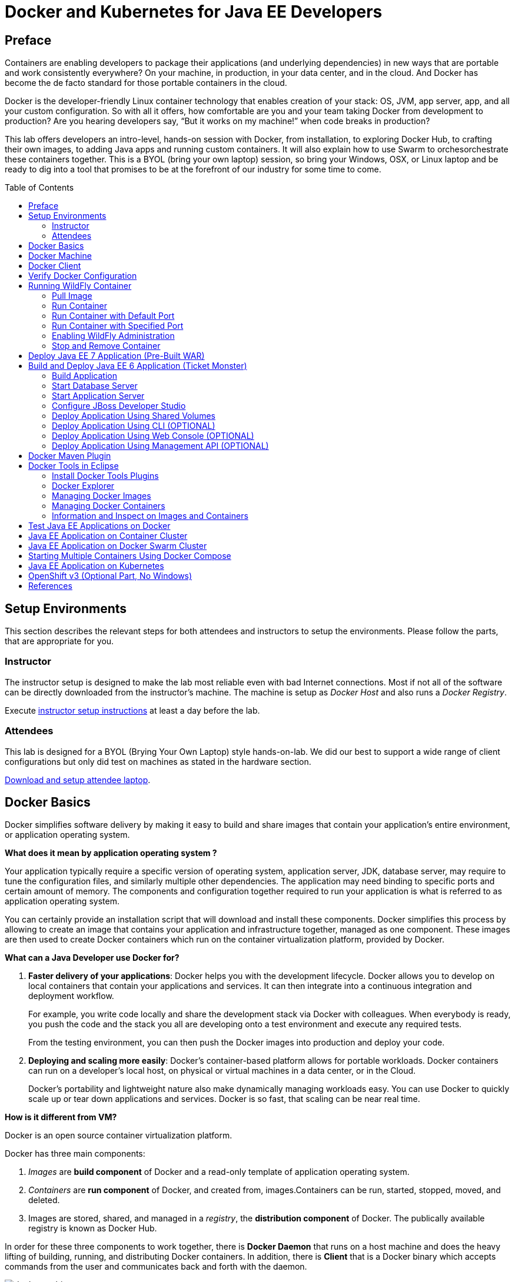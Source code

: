 = Docker and Kubernetes for Java EE Developers
:toc:
:toc-placement!:

## Preface
Containers are enabling developers to package their applications (and underlying dependencies) in new ways that are portable and work consistently everywhere? On your machine, in production, in your data center, and in the cloud. And Docker has become the de facto standard for those portable containers in the cloud.

Docker is the developer-friendly Linux container technology that enables creation of your stack: OS, JVM, app server, app, and all your custom configuration. So with all it offers, how comfortable are you and your team taking Docker from development to production? Are you hearing developers say, “But it works on my machine!” when code breaks in production?

This lab offers developers an intro-level, hands-on session with Docker, from installation, to exploring Docker Hub, to crafting their own images, to adding Java apps and running custom containers. It will also explain how to use Swarm to orchesorchestrate these containers together. This is a BYOL (bring your own laptop) session, so bring your Windows, OSX, or Linux laptop and be ready to dig into a tool that promises to be at the forefront of our industry for some time to come.

toc::[]

## Setup Environments

This section describes the relevant steps for both attendees and instructors to setup the environments. Please follow the parts, that are appropriate for you.

### Instructor

The instructor setup is designed to make the lab most reliable even with bad Internet connections. Most if not all of the software can be directly downloaded from the instructor's machine. The machine is setup as _Docker Host_ and also runs a _Docker Registry_.

Execute https://github.com/arun-gupta/docker-java/tree/master/instructor[instructor setup instructions] at least a day before the lab.

### Attendees

This lab is designed for a BYOL (Brying Your Own Laptop) style hands-on-lab. We did our best to support a wide range of client configurations but only did test on machines as stated in the hardware section.

https://github.com/arun-gupta/docker-java/tree/master/attendees[Download and setup attendee laptop].

## Docker Basics
Docker simplifies software delivery by making it easy to build and share images that contain your application’s entire environment, or application operating system.

**What does it mean by application operating system ?**

Your application typically require a specific version of operating system, application server, JDK, database server, may require to tune the configuration files, and similarly multiple other dependencies. The application may need binding to specific ports and certain amount of memory. The components and configuration together required to run your application is what is referred to as application operating system.

You can certainly provide an installation script that will download and install these components. Docker simplifies this process by allowing to create an image that contains your application and infrastructure together, managed as one component. These images are then used to create Docker containers which run on the container virtualization platform, provided by Docker.

**What can a Java Developer use Docker for?**

. *Faster delivery of your applications*: Docker helps you with the development lifecycle.
Docker allows you to develop on local containers that contain your applications
and services. It can then integrate into a continuous integration and
deployment workflow.
+
For example, you write code locally and share the development stack
via Docker with colleagues. When everybody is ready, you push the
code and the stack you all are developing onto a test environment
and execute any required tests.
+
From the testing environment, you can then push the Docker images
into production and deploy your code.
+
. *Deploying and scaling more easily*: Docker's container-based platform allows for portable workloads. Docker containers can run on a developer's local host, on physical
or virtual machines in a data center, or in the Cloud.
+
Docker's portability and lightweight nature also make dynamically managing workloads easy. You can use Docker to quickly scale up or tear down applications and services. Docker is so fast, that scaling can be near real time.

**How is it different from VM?**

Docker is an open source container virtualization platform.

Docker has three main components:

. __Images__ are *build component* of Docker and a read-only template of application operating system.
. __Containers__ are *run component* of Docker, and created from, images.Containers can be run, started, stopped, moved, and deleted.
. Images are stored, shared, and managed in a __registry__, the *distribution component* of Docker. The publically available registry is known as Docker Hub.

In order for these three components to work together, there is *Docker Daemon* that runs on a host machine and does the heavy lifting of building, running, and distributing Docker containers. In addition, there is *Client* that is a Docker binary which accepts commands from the user and communicates back and forth with the daemon.

.Docker architecture
image::images/docker-architecture.png[]

Client communicates with Daemon, either co-located on the same host, or on a different host. It requests the Daemon to pull an image from the repository using `pull` command. The Daemon then downloads the image from Docker Hub, or whatever registry is configured. Multiple images can be downloaded from the registry and installed on Daemon host. Images are run using `run` command to create containers on demand.

**How does a Docker Image work?**

We've already seen that Docker images are read-only templates from which Docker containers are launched. Each image consists of a series of layers. Docker makes use of union file systems to combine these layers into a single image. Union file systems allow files and directories of separate file systems, known as branches, to be transparently overlaid, forming a single coherent file system.

One of the reasons Docker is so lightweight is because of these layers. When you change a Docker image—for example, update an application to a new version— a new layer gets built. Thus, rather than replacing the whole image or entirely rebuilding, as you may do with a virtual machine, only that layer is added or updated. Now you don't need to distribute a whole new image, just the update, making distributing Docker images faster and simpler.

Every image starts from a base image, for example `ubuntu`, a base Ubuntu image, or `fedora`, a base Fedora image. You can also use images of your own as the basis for a new image, for example if you have a base Apache image you could use this as the base of all your web application images.

NOTE: By default, Docker obtains these base images from Docker Hub.

Docker images are then built from these base images using a simple, descriptive set of steps we call instructions. Each instruction creates a new layer in our image. Instructions include actions like:

. Run a command.
. Add a file or directory.
. Create an environment variable.
. What process to run when launching a container from this image.

These instructions are stored in a file called a Dockerfile. Docker reads this Dockerfile when you request a build of an image, executes the instructions, and returns a final image.

**How does a Container work?**

A container consists of an operating system, user-added files, and meta-data. As we've seen, each container is built from an image. That image tells Docker what the container holds, what process to run when the container is launched, and a variety of other configuration data. The Docker image is read-only. When Docker runs a container from an image, it adds a read-write layer on top of the image (using a union file system as we saw earlier) in which your application can then run.

## Docker Machine

Machine makes it really easy to create Docker hosts on your computer, on cloud providers and inside your own data center. It creates servers, installs Docker on them, then configures the Docker client to talk to them.

Once your Docker host has been created, it then has a number of commands for managing them:

. Starting, stopping, restarting
. Upgrading Docker
. Configuring the Docker client to talk to your host

You used Docker Machine already during the attendee setup. We won't need it too much further on. But if you need to create hosts, it's a very handy tool to know about. From now on we're mostly going to use the docker client.
Find out more about the details at the link:https://docs.docker.com/machine/[Official Docker Machine Website]

Check if docker machine is working using the following command:

[source, text]
----
docker-machine -v
----

## Docker Client

The client communicates with the demon process on your host and let's you work with images and containers.

Check if your client is working using the following command:

[source, text]
----
docker -v
----

The most important options you'll be using frequently are:

. `run` - runs a container
. `ps`- lists containers
. `stop` - stops a container

Get a full list of available commands with
[source, text]
----
docker
----

## Verify Docker Configuration

Check if your Docker Host is running:

[source, text]
----
docker-machine ls
----

You should see the output similar to:

[source, text]
----
NAME        ACTIVE   DRIVER       STATE     URL                         SWARM
lab                  virtualbox   Running   tcp://192.168.99.101:2376   
----

If the machine state is stopped, start it with:

[source, text]
----
docker-machine start lab
----

After it is started you can find out IP address of your host with:

[source, text]
----
docker-machine ip lab
----

We already did this during the setup document, remember? So, this is a good chance to check, if you already added this IP to your hosts file.

Type:

[source, text]
----
ping dockerhost
----

and see if this resolves to the IP address that the docker-machine command printed out. You should see an output as:

[source, text]
----
> ping dockerhost
PING dockerhost (192.168.99.101): 56 data bytes
64 bytes from 192.168.99.101: icmp_seq=0 ttl=64 time=0.394 ms
64 bytes from 192.168.99.101: icmp_seq=1 ttl=64 time=0.387 ms
----

If it does, you're ready to start over with the lab. If it does not, make sure you've followed the steps to https://github.com/arun-gupta/docker-java/tree/master/attendees#configure-host[configure your host].

## Running WildFly Container

The first step in running any application on Docker is to run an image. There are plenty of images available from the official Docker registry (aka link:https://hub.docker.com[Docker Hub]). To run any of them, you just have to ask the Docker Client to run it. The client will check if the image already exists on Docker Host. If it exists then it'll run it, otherwise the host will download the image and then run it.

### Pull Image

Let's first check, if there are any images already available:

[source, text]
----
docker images
----

At first, this list is empty. Now, let's get a plain `jboss/wildfly` image from the instructor's registry:

[source, text]
----
docker pull <INSTRUCTOR_IP>:5000/wildfly
----

By default, docker images are retrieved from https://hub.docker.com/[Docker Hub]. This lab is pre-congfigured to run such that everything can be pulled from instructor's machine.

You can see, that Docker is downloading the image with it's different layers.

[NOTE]
====
In a traditional Linux boot, the Kernel first mounts the root File System as read-only, checks its integrity, and then switches the whole rootfs volume to read-write mode.
When Docker mounts the rootfs, it starts read-only, as in a traditional Linux boot, but then, instead of changing the file system to read-write mode, it takes advantage of a union mount to add a read-write file system over the read-only file system. In fact there may be multiple read-only file systems stacked on top of each other. Consider each one of these file systems as a layer.

At first, the top read-write layer has nothing in it, but any time a process creates a file, this happens in the top layer. And if something needs to update an existing file in a lower layer, then the file gets copied to the upper layer and changes go into the copy. The version of the file on the lower layer cannot be seen by the applications anymore, but it is there, unchanged.

We call the union of the read-write layer and all the read-only layers a _union file system_.

.Docker Layers
image::images/plain-wildfly0.png[]
====

In our particular case, the https://github.com/jboss-dockerfiles/wildfly/blob/master/Dockerfile[jboss/wildfly] image extends the link:https://github.com/jboss-dockerfiles/base/blob/master/Dockerfile[jboss/base-jdk:7] image which adds the OpenJDK distribution on top of the link:https://github.com/jboss-dockerfiles/base/blob/master/Dockerfile[jboss/base] image.
The base image is used for all JBoss community images. It provides a base layer that includes:

. A jboss user (uid/gid 1000) with home directory set to `/opt/jboss`
. A few tools that may be useful when extending the image or installing software, like unzip.

The ``jboss/base-jdk:7'' image adds:

. Latest OpenJDK distribution
. Adds a JAVA_HOME environment variable

When the download is done, you can list the images again and will see the following:

[source, text]
----
docker images

REPOSITORY              TAG     IMAGE ID       CREATED       VIRTUAL SIZE
<INSTRUCTOR_IP>:5000/wildfly  latest  2ac466861ca1   10 weeks ago  951.3 MB
----

### Run Container

#### Interactive Container

Run WildFly container in an interactive mode.

[source, text]
----
docker run -it <INSTRUCTOR_IP>:5000/wildfly
----

This will show the output as:

[source, text]
----
> docker run -it 192.168.99.100:5000/wildfly
=========================================================================

  JBoss Bootstrap Environment

  JBOSS_HOME: /opt/jboss/wildfly

  JAVA: /usr/lib/jvm/java/bin/java

  JAVA_OPTS:  -server -Xms64m -Xmx512m -XX:MaxPermSize=256m -Djava.net.preferIPv4Stack=true -Djboss.modules.system.pkgs=org.jboss.byteman -Djava.awt.headless=true

=========================================================================

17:58:58,353 INFO  [org.jboss.modules] (main) JBoss Modules version 1.3.3.Final
17:58:58,891 INFO  [org.jboss.msc] (main) JBoss MSC version 1.2.2.Final
17:58:59,056 INFO  [org.jboss.as] (MSC service thread 1-2) JBAS015899: WildFly 8.2.0.Final "Tweek" starting

. . .

17:59:03,211 INFO  [org.jboss.as] (Controller Boot Thread) JBAS015961: Http management interface listening on http://127.0.0.1:9990/management
17:59:03,212 INFO  [org.jboss.as] (Controller Boot Thread) JBAS015951: Admin console listening on http://127.0.0.1:9990
17:59:03,213 INFO  [org.jboss.as] (Controller Boot Thread) JBAS015874: WildFly 8.2.0.Final "Tweek" started in 5310ms - Started 184 of 234 services (82 services are lazy, passive or on-demand)
----

This shows that the server started correctly, congratulations!

By default, Docker runs in the foreground. `-i` allows to interact with the STDIN and `-t` attach a TTY to the process. Switches can be combined together and used as `-it`.

Hit Ctrl+C to stop the container.

#### Detached Container

Restart the container in detached mode:

[source, text]
----
> docker run -d 192.168.99.100:5000/wildfly
972f51cc8422eec0a7ea9a804a55a2827b5537c00a6bfd45f8646cb764bc002a
----

`-d` runs the container in detached mode.

The output is the unique id assigned to the container. Check the logs as:

[source, text]
----
> docker logs 972f51cc8422eec0a7ea9a804a55a2827b5537c00a6bfd45f8646cb764bc002a
=========================================================================

  JBoss Bootstrap Environment

  JBOSS_HOME: /opt/jboss/wildfly

. . .
----

We can check it by issuing the `docker ps` command which retrieves the images process which are running and the ports engaged by the process:

[source, text]
----
> docker ps
CONTAINER ID        IMAGE                                 COMMAND                CREATED             STATUS              PORTS                    NAMES
0bc123a8ece0        192.168.99.100:5000/wildfly:latest    "/opt/jboss/wildfly/   4 seconds ago       Up 4 seconds        8080/tcp                 tender_wozniak 
----

Also try `docker ps -a` to see all the containers on this machine.

### Run Container with Default Port

Startup log of the server shows that the server is located in the `/opt/jboss/wildfly`. It also shows that the public interfaces are bound to the `0.0.0.0` address while the admin interfaces are bound just to `localhost`. This information will be useful to learn how to customize the server.

`docker-machine ip <machine-name>` gives us the Docker Host IP address and this was already added to the hosts file. So, we can give it another try by accessing: http://dockerhost:8080. However, this will not work either.

If you want containers to accept incoming connections, you will need to provide special options when invoking `docker run`. The container, we just started, can't be accessed by our browser. We need to stop it again and restart with different options.

[source, text]
----
docker stop 0bc123a8ece0
----

Restart the container as:

[source, text]
----
> docker ps
CONTAINER ID        IMAGE                                 COMMAND                CREATED             STATUS              PORTS                     NAMES
4545ced66242        192.168.99.100:5000/wildfly:latest    "/opt/jboss/wildfly/   3 seconds ago       Up 3 seconds        0.0.0.0:32768->8080/tcp   suspicious_wozniak   
----

`-P` flag map any network ports inside the image it to a random high port from the range 49153 to 65535 on Docker host.

The port mapping is shown in the `PORTS` column. Access the WildFly server at http://dockerhost:32768:8080. Make sure to use the correct port number as shown in your case.

### Run Container with Specified Port

Lets stop the previously running container as:

[source, text]
----
docker stop 4545ced66242
----

Restart the container as:

[source, text]
----
docker run -it -p 8080:8080 <INSTRUCTOR_IP>:5000/wildfly
----

The format is `-p hostPort:containerPort`. This option maps container ports to host ports and allows other containers on our host to access them.

.Docker Port Mapping
[NOTE]
===============================
Port exposure and mapping are the keys to successful work with Docker.
See more about networking on the Docker website link:https://docs.docker.com/articles/networking/[Advanced Networking]
===============================

Now we're ready to test http://dockerhost:8080 again. This works with the exposed port, as expected.

.Welcome WildFly
image::images/plain-wildfly1.png[]

### Enabling WildFly Administration

Default WildFly image exposes only port 8080 and thus is not available for administration using either the CLI or Admin Console.

#### Default Port Mapping

The following command will override the default command in Docker file, explicitly starting WildFly, and binding application and management port to all network interfaces.

[source, text]
----
docker run -P -d <INSTRUCTOR_IP>:5000/wildfly /opt/jboss/wildfly/bin/standalone.sh -b 0.0.0.0 -bmanagement 0.0.0.0
----

Accessing WildFly Administration Console require a user in administration realm. A pre-created image, with appropriate username/password credentials, is used to start WildFly as:

[source, text]
----
docker run -P -d 192.168.99.100:5000/wildfly-management
----

`-P` flag map any network ports inside the image it to a random high port from the range 49153 to 65535 on Docker host.

Look at the exposed ports as:

[source, text]
----
 docker ps
CONTAINER ID        IMAGE                                           COMMAND                CREATED             STATUS              PORTS                                              NAMES
6f610b310a46        192.168.99.100:5000/wildfly-management:latest   "/bin/sh -c '/opt/jb   6 seconds ago       Up 6 seconds        0.0.0.0:32769->8080/tcp, 0.0.0.0:32770->9990/tcp   determined_darwin 
----

Look for the host port that is mapped in the container, `32770` in this case. Access the admin console at http://dockerhost:32770.

The username/password credentials are:

[[WildFly_Administration_Credentials]]
[options="header"]
|====
| Field | Value
| Username | admin
| Password | docker#admin
|====

##### Additional Ways To Find Port Mapping

The exact mapped port can also be found as:

. Using `docker inspect`:
+
[source, text]
----
docker inspect --format='{{(index (index .NetworkSettings.Ports "9990/tcp") 0).HostPort}}' 6f610b310a46
----
+
. Using `docker port`:
+
[source, text]
----
docker port 6f610b310a46
----
+
to see the output as:
+
[source, text]
----
0.0.0.0:32769->8080/tcp
0.0.0.0:32770->9990/tcp
----

[[Fixed_Port_Mapping]]
#### Fixed Port Mapping

This management image can also be started with a pre-defined port mapping as:

[source, text]
----
docker run -p 8080:8080 -p 9990:9990 -d 192.168.99.100:5000/wildfly-management
----

In this case, Docker port mapping will be shown as:

[source, text]
----
8080/tcp -> 0.0.0.0:8080
9990/tcp -> 0.0.0.0:9990
----

### Stop and Remove Container

#### Stop Container

. Stop a specific container:
+
[source, text]
----
docker stop 0bc123a8ece0
----
+
. Stop all the running containers
+
[source, text]
----
docker rm $(docker stop $(docker ps -q))
----
+
. Stop only the exited containers
+
[source, text]
----
docker ps -a -f "exited=-1"
----

#### Remove Container

. Remove a specific container:
+
[source, text]
----
docker rm 0bc123a8ece0
----
+
. Containers meeting a regular expression
+
[source, text]
----
docker ps -a | grep wildfly | awk '{print $1}' | xargs docker rm
----
+
. All running containers, without any criteria
+
[source, text]
----
docker rm $(docker ps -aq)
----

Common Docker commands are available in link:command-cheatsheet.adoc[Docker Command Cheatsheet].

## Deploy Java EE 7 Application (Pre-Built WAR)

https://github.com/javaee-samples/javaee7-hol[Java EE 7 Hands-on Lab] has been delivered all around the world and is a pretty standard application that shows design patterns and anti-patterns for a typical Java EE 7 application.

.Java EE 7 Application Architecture
image::images/javaee7-hol.png[]

Pull the Docker image that contains WildFly and pre-built Java EE 7 application WAR file as shown:

[source, text]
----
docker pull <INSTRUCTOR_IP>:5000/javaee7-hol
----

The javaee7-hol link:https://github.com/arun-gupta/docker-images/blob/master/javaee7-hol/Dockerfile[Dockerfile] is based on `jboss/wildfly` and adds the movieplex7 application as war file.

Run it as:

[source, text]
----
docker run -it -p 8080:8080 <INSTRUCTOR_IP>:5000/javaee7-hol
----

See the application in action at http://dockerhost:8080/movieplex7/.

Only two changes are required to the standard `jboss/wildfly` image:

. Start WildFly in full platform:
+
[source, text]
----
CMD ["/opt/jboss/wildfly/bin/standalone.sh", "-c", "standalone-full.xml", "-b", "0.0.0.0"]
----
+
. WAR file is copied to `standalone/deployments` directory as:
+
[source, text]
----
RUN curl -L https://github.com/javaee-samples/javaee7-hol/blob/jrebel/solution/movieplex7-1.0-SNAPSHOT.war?raw=true -o /opt/jboss/wildfly/standalone/deployments/movieplex7-1.0-SNAPSHOT.war
----

## Build and Deploy Java EE 6 Application (Ticket Monster)

TicketMonster is an example application that focuses on Java EE6 - JPA 2, CDI, EJB 3.1 and JAX-RS along with HTML5 and jQuery Mobile. It is a moderately complex application that demonstrates how to build modern web applications optimized for mobile & desktop. TicketMonster is representative of an online ticketing broker - providing access to events (e.g. concerts, shows, etc) with an online booking application.

Apart from being a demo, TicketMonster provides an already existing application structure that you can use as a starting point for your app. You could try out your use cases, test your own ideas, or, contribute improvements back to the community.

.TicketMonster architecture
image::images/ticket-monster_tutorial_architecture.png[]

The application uses Java EE 6 services to provide business logic and persistence, utilizing technologies such as CDI, EJB 3.1 and JAX-RS, JPA 2. These services back the user-facing booking process, which is implemented using HTML5 and JavaScript, with support for mobile devices through jQuery Mobile.

The administration site is centered around CRUD use cases, so instead of writing everything manually, the business layer and UI are generated by Forge, using EJB 3.1, CDI and JAX-RS. For a better user experience, Twitter Bootstrap is used.

Monitoring sales requires staying in touch with the latest changes on the server side, so this part of the application will be developed in HTML5 and JavaScript using a polling solution.

[[Build_Application]]
### Build Application

First thing, you're going to do is to build the application from source. Create a directory for the source and change to it:

[source, text]
----
mkdir docker-java/
cd docker-java/
----

And checkout the sources from the instructor's git repository.

[source, text]
----
git clone -b WildFly-docker-test http://root:dockeradmin@<INSTRUCTOR_IP>:10080/root/ticket-monster.git
----

`-b WildFly-docker-test` is a branch of Ticket Monster that contains a ``docker-test'' profile to run Arquillian Cube test. More on this later.

NOTE: You're free to explore the application. Open it with with the favorite IDE of your choice. Find more background about the use-cases and how the application is designed at http://www.jboss.org/ticket-monster/whatisticketmonster/[Ticket Monster Website].

Copy the Maven lab-settings.xml file that you have downloaded from the instructor machine and place it inside `docker-java` directory.

NOTE: Make sure <INSTRUCTOR_IP> in `lab-settings.xml` is changed to match the IP address of instructor's machine.

When you're ready, it is time to build the application. Switch to the checkout directory and run maven package.

[source, text]
----
cd docker-java/
mvn -s lab-settings.xml -f ticket-monster/demo/pom.xml -Ppostgresql clean package
----

Congratulations! You just build the applications war file. Let's deploy it!

### Start Database Server

The application require an application server and a database server. This lab will use WildFly and Postgres for them respectively.

Start Postgres database as:

[source, text]
----
docker run --name db -d -p 5432:5432 -e POSTGRES_USER=ticketmonster -e POSTGRES_PASSWORD=ticketmonster-docker <INSTRUCTOR_IP>:5000/postgres
----

This command starts a container named ``db'' from the image in your instructor's registry `<INSTRUCTOR_IP>:5000/postgres`. As this will not be present locally, it needs to be downloaded first. But you'll have a very quick connection to the instructor registry and this shouldn't take long.

The two `-e` options define environment variables which are read by the db at startup and allow us to access the database with this user and password.

Finally, the `-d` option tells docker to start a demon process. Which means, that the console window, you're running this command in, will be available again after it is issued. If you skip this parameter, the console will be directly showing the output from the process.

`-p` option maps container ports to host ports and allows other containers on our host to access them.

This starts the database container. It can be confirmed as:

[source, text]
----
> docker ps
CONTAINER ID        IMAGE                                           COMMAND                CREATED             STATUS              PORTS                                              NAMES
047bab6a86fe        192.168.99.100:5000/postgres:latest             "/docker-entrypoint.   42 seconds ago      Up 3 seconds        0.0.0.0:5432->5432/tcp                             db   
----

Server logs can be viewed as:

[source, text]
----
docker logs -f db
----

The `-f` flag keeps refreshing the logs and pushes new events directly out to the console.

### Start Application Server

Start WildFly server as:

[source, text]
----
docker run -d --name wildfly -p 8080:8080 --link db:db -v /Users/youruser/tmp/deployments:/opt/jboss/wildfly/standalone/deployments/:rw <INSTRUCTOR_IP>:5000/wildfly
----

Make sure to replace `/Users/youruser/tmp/deployments` to a directory on your local machine. Also, make sure this directory already exists.

This command starts a container named ``wildfly''. `--link` takes two parameters - first is name of the container we're linking to and second is the alias for the link name.

.Container Linking
[NOTE]
===============================
Creating a link between two containers creates a conduit between a source container and a target container and securely transfer information about source container to target container.

In our case, target container (WildFly) can see information about source container (Postgres). When containers are linked, information about a source container can be sent to a recipient container. This allows the recipient to see selected data describing aspects of the source container.

See more about container communication on the Docker website link:https://docs.docker.com/userguide/dockerlinks/[Linking Containers Together]
===============================

The `-v` flag maps a directory from the host into the container. This will be the directory to put the deployments. `rw` ensures that the Docker container can write to it.

WARNING: Windows users, please make sure to use `-v /c/Users/` notation for drive letters.

Check logs to verify if the server has started.

[source, text]
----
docker logs -f wildfly
----

And access the http://dockerhost:8080 with your webbrowser to make sure the instance is up and running.

Now you're ready to deploy the application for the first time. Let's use JBoss Developer Studio for this.

### Configure JBoss Developer Studio

Start JBoss Developer Studio, if not already started.

. Create a server adapter
+
.Server adapter
image::images/jbds1.png[]
+
. Assign or create a WildFly 8.x runtime (changed properties are highlighted.)
+
.WildFly Runtime Properties
image::images/jbds2.png[]
+
. Setup server properties as shown in the following image.
+
Two properties on the left are automatically propagated from the previous dialog. Additional two properties on the right side are required to disable to keep deployment scanners in sync with the server.
+
.Server properties
image::images/jbds3.png[]
+
. Specify a custom deployment folder on Deployment tab of Server Editor
+
.Server Editor
image::images/jbds4.png[]
+
. Right-click on the newly created server adapter and click ``Start''.
+
.Start Server
image::images/jbds5.png[]

### Deploy Application Using Shared Volumes

Open Ticket Monster application source code. Right-click on the project, select ``Run on Server'' and chose the previously created server.

The project runs and displays the start page of Ticket Monster application.

.Start Server
image::images/jbds6.png[]

Congratulations! You've just deployed your first application to WildFly running in a Docker container from JBoss Developer Studio.

Stop WildFly container when you're done.

[source, text]
----
docker stop wildfly
----

### Deploy Application Using CLI (OPTIONAL)

The Command Line Interface (CLI) is a tool for connecting to WildFly instances to manage all tasks from command line environment. Some of the tasks that you can do using the CLI are:

. Deploy/Undeploy web application in standalone/Domain Mode.
. View all information about the deployed application on runtime.
. Start/Stop/Restart Nodes in respective mode i.e. Standalone/Domain.
. Adding/Deleting resource or subsystems to servers.

Lets use the CLI to deploy Ticket Monster to WildFly running in the container.

. CLI needs to be locally installed and comes as part of WildFly. Download WildFly 8.2 from http://<INSTRUCTOR_IP>:8082/downloads/wildfly-8.2.0.Final.zip. Unzip into a folder of your choice (e.g. `/Users/arungupta/tools/`). This will create `wildfly-8.2.0.Final` directory here. This folder is named $WIDLFY_HOME from here on. Make sure to add the `/Users/arungupta/tools/wildfly-8.2.0.Final/bin` to your $PATH.
+
[source, text]
----
# Windows Example
set PATH=%PATH%;%WILDFLY_HOME%/bin
----
+
. Run the ``wildfly-management'' image with fixed port mapping as explained in <<Fixed_Port_Mapping>>.
. Run the `jboss-cli` command and connect to the WildFly instance.
+
[source, text]
----
cd %WIDLFY_HOME%/bin
./jboss-cli.sh --controller=dockerhost:9990  -u=admin -p=docker#admin -c
----
+
This will show the output as:
+
[source, text]
----
[standalone@dockerhost:9990 /]
----
+
. Deploy the application as:
+
[source, text]
----
deploy <TICKET_MONSTER_PATH>/ticket-monster.war --force
----

Now you've sucessfully used the CLI to remote deploy the Ticket Monster application to WildFly running as docker container.

And again, keep the container running, we're going to look into the last deployment option you have.

### Deploy Application Using Web Console (OPTIONAL)

WildFly comes with a web-based administration console. It also relies on the same management APIs that we've already been using via JBoss Developer Tools and the CLI. It does provide a nice web-based way to administrate your instance and if you've already exposed the container ports, you can simply access it via the URL: http://dockerhost:9990 in your web browser.

.WildFly Web Console
image::images/console1.png[]

Username and password credentials are shown in <<WildFly_Administration_Credentials>>. Now navigate through the console and execute the following steps to deploy the application:

. Go to the ``Deployments'' tab.
. Click on ``Add'' button.
. On ``Step 1/2: Deployment Selection'' screen, select the <TICKET_MONSTER_PATH>/ticket-monster.war file on your computer and click ``Next''. This would be `ticket-monster/demo/target/ticket-monster.war` from <<Build_Application>>.
. On the ``Step 2/2: Verify Deployment Names'' screen, select ``Enable'' checkbox, and click on ``Save''.

This will complete the deployment of Ticket Monster using Admin Console.

### Deploy Application Using Management API (OPTIONAL)

A standalone WildFly process, process can be configured to listen for remote management requests using its ``native management interface''. The CLI tool that comes with the application server uses this interface, and user can develop custom clients that use it as well. In order to use this, WildFly management interface listen IP needs to be changed from 127.0.0.1 to 0.0.0.0 which basically means, that it is not only listening on the localhost but also on all publicly assigned IP addresses.

. Start another WildFly instance again:
+
[source, text]
----
docker run -d --name wildflymngm -p 8080:8080 -p 9990:9990 --link db:db <INSTRUCTOR_IP>:5000/wildfly-management
----
+
There is no mapped volume in this case but an additional port exposed. The WildFly image that is used makes it easier for you to play around with the deployment via the management API. It has a tweaked start script which changes the management interface according to the behavior described in the first sentence.
+
. Create another new server adapter in JBoss Developer Studio.
+
.Create New Server Adapter
image::images/jbds7.png[]
+
. Keep the defaults in the adapter properties.
+
.Adapter Properties
image::images/jbds8.png[]
+
. Set up server properties by specifying the admin credentials (docker#admin). Note, you need to delete the existing password and use this instead:
+
.Management Login Credentials
image::images/jbds9.png[]
+
. Right-click on the newly created server adapter and click ``Start''. Status quickly changes to ``Started, Synchronized'' as shown.
+
.Synchronized WildFly Server
image::images/jbds10.png[]
+
. Right-click on the Ticket Monster project, select ``Run on Server'' and choose this server. The project runs and displays the start page of ticket-monster.
. Stop WildFly when you're done.
+
[source, text]
----
docker stop wildflymngm
----

## Docker Maven Plugin

http://blog.arungupta.me/javaee-docker-maven-plugin/

## Docker Tools in Eclipse

The Docker tooling is aimed at providing at minimum the same basic level features as the command-line interface, but also provide some advantages by having access to a full fledged UI.

### Install Docker Tools Plugins

As this is still in early access stage, you will have to install it first:

. Download and Install https://devstudio.redhat.com/9.0/snapshots/builds/devstudio.product_master/latest/installer/[JBoss Developer Studio 9.0 Nightly], take defaults through out the installation. 
+
Alternatively, download http://www.eclipse.org/downloads/index-developer-default.php[Eclipse Mars latest build] and configure JBoss Tools plugin from the update site http://download.jboss.org/jbosstools/updates/nightly/mars/.
+
. Open JBoss Developer Studio 9.0 Nightly
. Add a new site using the menu items: ``Help'' > ``Install New Software...'' > ``Add...''. Specify the ``Name:'' as ``Docker Nightly'' and ``Location:'' as http://download.eclipse.org/linuxtools/updates-docker-nightly/.
+
.Add Docker Tooling To JBoss Developer Studio
image::images/jbds-docker-tools1.png[]
+
. Expand Linux Tools, select ``Docker Client'' and ``Docker Tooling''.
+
.Add Docker Tooling
image::images/jbds-docker-tools-nightly-setup.png[]
+
. Click on ``Next >'', ``Next >'', accept the terms of the license agreement, and click on ``Finish''. This will complete the installation of plugins.
+
Restart the IDE for the changes to take effect.

### Docker Explorer

The Docker Explorer provides a wizard to establish a new connection to a Docker daemon. This wizard can detect default settings if the user’s machine runs Docker natively (such as in Linux) or in a VM using Boot2Docker (such as in Mac or Windows). Both Unix sockets on Linux machines and the REST API on other OSes are detected and supported. The wizard also allows remote connections using custom settings.

. Use the menu ``Window'', ``Show View'', ``Other...''. Type ``docker'' to see the output as:
+
image::images/jbds-docker-tools-docker-view.png[]
+
. Select ``Docker Explorer'' to open Docker Explorer.
+
image::images/jbds-docker-tools-docker-explorer-view.png[]
+
. Click on the link in this window to create a connection to Docker Host. Specify the settings as shown:
+
.Docker Explorer
image::images/jbds-docker-tools2.png[]
+
Make sure to get IP address of the Docker Host as:
+
[source, text]
----
docker-machine ip lab
----
+
. Click on ``Test Connection'' to check the connection. This should show the output as:
+
.Docker Explorer
image::images/jbds-docker-tools-test-connection-output.png[]
+
Click on ``OK'' and ``Finish'' to exit out of the wizard.
+
. Docker Explorer itself is a tree view that handles multiple connections and provides users with quick overview of the existing images and containers.
+
.Docker Explorer Tree View
image::images/jbds-docker-tools3.png[]
+
Built-in filters can show/hide intermediate and 'dangling' images as well as stopped containers.

### Managing Docker Images

The Docker Images view lists all images in the Docker host selected in the Docker Explorer view. This view allows user to manage images, including:

. Pull images from the Docker Hub Registry (other registries will be supported as well)
. Upload images to the Docker Hub Registry
. Build images from a Dockerfile
. Create a container from an image

Lets take a look at it.

. Use the menu ``Window'', ``Show View'', ``Other...'', select ``Docker Images''.
+
.Docker Images View
image::images/jbds-docker-tools4.png[]
+
. A wizard lets the user input all the arguments to create a new container from an image. Right-click on the image ending with ``wildfly:latest'' and click on the green arrow in the tab with mouse hover text as ``Create Container''.

. When the container is started, all the logs can be streamed into the Eclipse Console:

.Streaming Logs
image::images/jbds-docker-tools5.png[]

### Managing Docker Containers

The Docker Containers view lets the user manage her containers. The view toolbar provides commands to start, stop, pause, unpause, display the logs and kill containers.

. Use the menu ``Window'', ``Show View'', ``Other...'', select ``Docker Containers''.
+
.Docker Containers View
image::images/jbds-docker-tools6.png[]

This view also provides a filter to show/hide stopped containers. Users can also attach an Eclipse console to a running Docker container to follow the logs and use the STDIN to interact with it.

### Information and Inspect on Images and Containers

We also integrate with the Eclipse Properties view to provide users with info and 'inspect' data about a selected container or image.

.Eclipse Properties View
image::images/jbds-docker-tools7.png[]

## Test Java EE Applications on Docker

Testing Java EE applications is a very important aspect. Especially when it comes to in-container tests, link:http://www.arquillian.org[JBoss Arquillian] is well known to make this very easy.
Picking up where unit tests leave off, Arquillian handles all the plumbing of container management, deployment and framework initialization so you can focus on the task at hand, writing your tests. Real tests.

Arquillian brings the test to the runtime so you don’t have to manage the runtime from the test (or the build). Arquillian eliminates this burden by covering all aspects of test execution, which entails:

. Managing the lifecycle of the container(s)
. Bundling the test case, dependent classes and resources into a ShrinkWrap archive (or archives)
. Deploying the archive (or archives) to the container (or containers)
. Enriching the test case by providing dependency injection and other declarative services
. Executing the tests inside (or against) the container
. Capturing the results and returning them to the test runner for reporting
. To avoid introducing unnecessary complexity into the developer’s build environment, Arquillian integrates seamlessly with familiar testing frameworks (e.g., JUnit 4, TestNG 5), allowing tests to be launched using existing IDE, Ant and Maven test plugins — without any add-ons.

Basically, you can just use Arquillian with the link:http://arquillian.org/modules/wildfly-arquillian-wildfly-remote-container-adapter/[WildFly Remote container adapter] and connect to any WildFly instance running in a Docker container. But this wouldn't help with the Docker container lifycycle management.
This is where a new Arquillian extension, named link:http://arquillian.org/blog/2014/11/17/arquillian-cube-1-0-0-Alpha1/["Cube"] comes in.
With this extension you can start a Docker container with a server installed, deploy the required deployable file within it and execute Arquillian tests.

The key point here is that if Docker is used as deployable platform in production, your tests are executed in a the same container as it will be in production, so your tests are even more real than before.

[source, text]
----
mvn -s settings.xml -f ticket-monster/demo/pom.xml -Pdocker-test test
----

http://blog.arungupta.me/run-javaee-tests-wildfly-docker-arquillian-cube/

[[JavaEE_Application_Docker_Cluster]]
## Java EE Application on Container Cluster

A frequent requirement for Java EE based applications is running them on a cluster of application server. While setup and test can be complicated on developer machines, this is where Docker can play to it's full potential. With the help of images and automatic port mapping, we're ready to test Ticket Monster on a couple of WildFly instances and add and remove them randomly.

The diagram below shows what will be achieved in this section:

.Standalone Cluster with WildFly and mod_cluster
image::images/wildfly_cluster1.png[]

. Start Apache HTTPD server
+
[source, text]
----
docker run -d --name modcluster -p 80:80 <INSTRUCTOR_IP>:5000/mod_cluster
----
+
. Open http://dockerhost/mod_cluster_manager in your browser to see the empty console as:
+
.Apache HTTPD runing mod_cluster_manager interface
image::images/wildfly_cluster2.png[]
+
. Start the first WildFly instance:
+
[source, text]
----
docker run -d --name server1 --link db:db --link modcluster:modcluster <INSTRUCTOR_IP>:5000/ticketmonster-pgsql-wildfly
----
+
Besides linking the database container using `--link db:db`, we also link the ``modcluster'' container. This should be done rather quickly and if you now revisit the http://dockerhost/mod_cluster_manager/[mod_cluster_manager] in your browser, then you can see that the first server was registered with the loadbalancer:
+
.First WildFly instance registered with Load Balancer
image::images/wildfly_cluster3.png[]
+
. To make sure the Ticket Monster application is also running just visit http://dockerhost/ticket-monster and you will be presented with the Ticket Monster welcome screen.
+
.Clustered Ticket Monster Application
image::images/wildfly_cluster4.png[]
+
. Start as many WildFly instances as you want (and your computer memory can handle):
+
[source, text]
----
docker run -d --name server2 --link db:db --link modcluster:modcluster <INSTRUCTOR_IP>:5000/ticketmonster-pgsql-wildfly
docker run -d --name server3 --link db:db --link modcluster:modcluster <INSTRUCTOR_IP>:5000/ticketmonster-pgsql-wildfly
docker run -d --name server4 --link db:db --link modcluster:modcluster <INSTRUCTOR_IP>:5000/ticketmonster-pgsql-wildfly
----
+
. Stop some servers and check the application behavior:
+
[source, text]
----
docker stop server1
docker stop server3
----

TODO: Pick the parts that need to be described in more detail from https://goldmann.pl/blog/2013/10/07/wildfly-cluster-using-docker-on-fedora/

## Java EE Application on Docker Swarm Cluster

Docker Swarm solves one of the fundamental limitations of Docker where the containers could only run on a single Docker host. Docker Swarm is native clustering for Docker. It turns a pool of Docker hosts into a single, virtual host.

.Key Components of Docker Swarm
image::images/swarm1.png[]

*Swarm Manager*: Docker Swarm has a Master or Manager, that is a pre-defined Docker Host, and is a single point for all administration. Currently only a single instance of manager is allowed in the cluster. This is a SPOF for high availability architectures and additional managers will be allowed in a future version of Swarm with #598. TODO: ADD LINK.

*Swarm Nodes*: The containers are deployed on Nodes that are additional Docker Hosts. Each Swarm Node must be accessible by the manager, each node must listen to the same network interface (TCP port). Each node runs a node agent that registers the referenced Docker daemon, monitors it, and updates the discovery backend with the node’s status. The containers run on a node.

*Scheduler Strategy*: Different scheduler strategies (``binpack'', ``spread'' (default), and ``random'') can be applied to pick the best node to run your container. The default strategy optimizes the node for least number of running containers. There are multiple kinds of filters, such as constraints and affinity.  This should allow for a decent scheduling algorithm.

*Node Discovery Service*: By default, Swarm uses hosted discovery service, based on Docker Hub, using tokens to discover nodes that are part of a cluster. However etcd, consul, and zookeeper can be also be used for service discovery as well. This is particularly useful if there is no access to Internet, or you are running the setup in a closed network. A new discovery backend can be created as explained here. It would be useful to have the hosted Discovery Service inside the firewall and #660 will discuss this.

**Standard Docker API:** Docker Swarm serves the standard Docker API and thus any tool that talks to a single Docker host will seamlessly scale to multiple hosts now. That means if you were using shell scripts using Docker CLI to configure multiple Docker hosts, the same CLI would can now talk to Swarm cluster and Docker Swarm will then act as proxy and run it on the cluster.

There are lots of other concepts but these are the main ones.

. Create a Swarm cluster. The easiest way of using Swarm is, by using the official Docker image:
+
[source, text]
----
docker run swarm create
----
+
This command returns a <TOKEN> and is the unique cluster id. It will be used when creating master and nodes later. This cluster id is returned by the hosted discovery service on Docker Hub.
+
NOTE: Make sure to note this cluster id now as there is no means to list it later.
+
. Swarm is fully integrated with Docker Machine, and so is the easiest way to get started. Let's create a Swarm Master next:
+
[source, text]
----
docker-machine create -d virtualbox --swarm --swarm-master --swarm-discovery token://<TOKEN> swarm-master
----
+
The option "--swarm" configures the machine with Swarm, "--swarm-master" configures the created machine to be Swarm master. Make sure to replace cluster id after token:// with that obtained in the previous step. Swarm master creation talks to the hosted service on Docker Hub and informs that a master is created in the cluster.
+
. Connect to this newly created master and find some more information about it:
+
[source, text]
----
eval "$(docker-machine env swarm-master)"
docker info
----
+
NOTE: If you're on Windows, use the "docker-machine env swarm-master" command only and copy the output into an editor to replace all appearances of EXPORT with SET and issue the three commands at your command prompt, remove the quotes and all duplicate appearences of "/".
+
. Create Swarm nodes.
+
[source, text]
----
docker-machine create -d virtualbox --swarm --swarm-discovery token://<TOKEN> swarm-node-01
----
+
Node creation talks to the hosted service at Docker Hub and joins the previously created cluster. This is specified by --swarm-discovery token://... and specifying the cluster id obtained earlier.
+
. To make it a real cluster, let's create a second node:
+
[source, text]
----
docker-machine create -d virtualbox --swarm --swarm-discovery token://<TOKEN> swarm-node-02
----
+
. List all the nodes / Docker machines, that has been created so far.
+
[source, text]
----
TODO: ADD CODE
----
+
This shows the output as:
+
[source, text]
----
TODO: ADD CODE
----
+
The machines that are part of the cluster have the cluster’s name in the SWARM column, blank otherwise. For example, ``mymachine'' is a standalone machine where as all other machines are part of swarm-master cluster. The Swarm master is also identified by (master) in the SWARM column.
+
. Connect to the Swarm cluster and find some information about it:
+
[source, text]
----
eval "$(docker-machine env --swarm swarm-master)"
docker info
----
+
This shows the output as:
+
[source, text]
----
TODO: ADD CODE
----
+
There are 3 nodes – one Swarm master and 2 Swarm nodes. There is a total of 4 containers running in this cluster – one Swarm agent on master and each node, and there is an additional swarm-agent-master running on the master. This can be verified by connecting to the master and listing all the containers:
+
[source, text]
----
eval "$(docker-machine env swarm-master)"
docker info
----
+
. List nodes in the cluster with the following command:
+
[source, text]
----
docker run swarm list token://<TOKEN>
----
+
The complete cluster is in place now, and we need to deploy the Ticket Monster application to it.

Swarm takes care for the distribution of the deployments across the nodes. The only thing, we need to do is to deploy the application as explained already:

Double check, if the db instance is still running. If not, start it again.

[source, text]
----
docker start db
----

Next is the modcluster container:

[source, text]
----
docker start modcluster
----

And finally the server instances 1 to 3:

[source, text]
----
docker start server1
docker start server2
docker start server3
----

TODO: Is there any way to visualize containers in a cluster? Use Docker REST API?

## Starting Multiple Containers Using Docker Compose

Docker Compose script is only downloadable for OSX and Linux.

TODO: What are the exact steps to get it running on Windows?

Multiple containers, as in <<JavaEE_Application_Docker_Cluster>> can be easily started using Docker Compose, or Compose for short.

If you have some additional time, you can take this part of the lab:

http://blog.arungupta.me/docker-compose-orchestrate-containers-techtip77/

## Java EE Application on Kubernetes


## OpenShift v3 (Optional Part, No Windows)

If you are on a Mac or Linux system, you can also try out clustering with OpenShift V3 and Kubernetes. For this is an optional step in the lab, you can follow these separate instructions.

http://blog.arungupta.me/openshift-v3-getting-started-javaee7-wildfly-mysql/

## References

. JBoss and Docker: http://www.jboss.org/docker/
